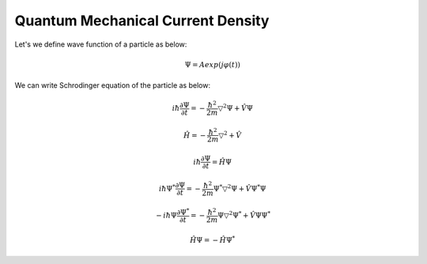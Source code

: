 Quantum Mechanical Current Density
==================
Let's we define wave function of a particle as below:

.. math:: \Psi = Aexp(j\varphi(t))

We can write Schrodinger equation of the particle as below:

.. math:: i\hbar\frac{\partial\Psi}{\partial t} = -\frac{\hbar^2}{2m}\triangledown^2\Psi + \hat{V}\Psi

.. math:: \hat{H} = -\frac{\hbar^2}{2m}\triangledown^2 + \hat{V}

.. math:: i\hbar\frac{\partial\Psi}{\partial t} = \hat{H}\Psi

.. math:: i\hbar\Psi^*\frac{\partial\Psi}{\partial t} = -\frac{\hbar^2}{2m}\Psi^*\triangledown^2\Psi + \hat{V}\Psi^*\Psi

.. math:: -i\hbar\Psi\frac{\partial\Psi^*}{\partial t} = -\frac{\hbar^2}{2m}\Psi\triangledown^2\Psi^* + \hat{V}\Psi\Psi^*

.. math:: \hat{H}\Psi = -\hat{H}\Psi^*
